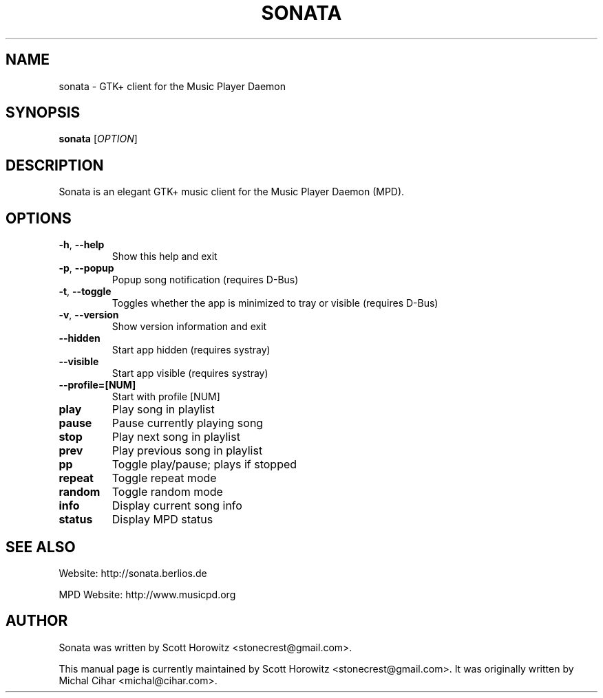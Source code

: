 .TH SONATA 1 "October 20, 2006"
.SH NAME
sonata \- GTK+ client for the Music Player Daemon
.SH SYNOPSIS
.B sonata
[\fIOPTION\fR]
.SH DESCRIPTION
Sonata is an elegant GTK+ music client for the Music Player Daemon (MPD).
.SH OPTIONS
.TP
.B \-h\fR, \fB\-\-help
Show this help and exit
.TP
.B \-p\fR, \fB\-\-popup
Popup song notification (requires D\-Bus)
.TP
.B \-t\fR, \fB\-\-toggle
Toggles whether the app is minimized to tray or visible (requires D\-Bus)
.TP
.B \-v\fR, \fB\-\-version
Show version information and exit
.TP
.B \-\-hidden
Start app hidden (requires systray)
.TP
.B \-\-visible
Start app visible (requires systray)
.TP
.B \-\-profile\=[NUM]
Start with profile [NUM]
.TP
.B play
Play song in playlist
.TP
.B pause
Pause currently playing song
.TP
.B stop
Play next song in playlist
.TP
.B prev
Play previous song in playlist
.TP
.B pp
Toggle play/pause; plays if stopped
.TP
.B repeat
Toggle repeat mode
.TP
.B random
Toggle random mode
.TP
.B info
Display current song info
.TP
.B status
Display MPD status
.SH "SEE ALSO"
.PP
Website: http://sonata.berlios.de
.PP
MPD Website: http://www.musicpd.org
.SH AUTHOR
Sonata was written by Scott Horowitz <stonecrest@gmail.com>.

.PP
This manual page is currently maintained by Scott Horowitz 
<stonecrest@gmail.com>. It was originally written by Michal Cihar 
<michal@cihar.com>.
